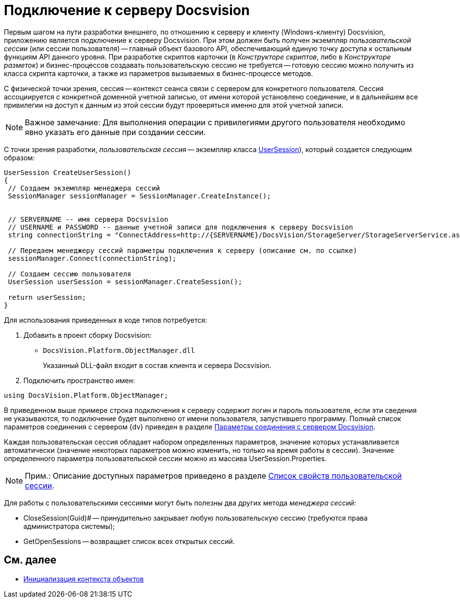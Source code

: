 = Подключение к серверу Docsvision

Первым шагом на пути разработки внешнего, по отношению к серверу и клиенту (Windows-клиенту) Docsvision, приложению является подключение к серверу Docsvision. При этом должен быть получен экземпляр _пользовательской сессии_ (или сессии пользователя) -- главный объект базового API, обеспечивающий единую точку доступа к остальным функциям API данного уровня. При разработке скриптов карточки (в _Конструкторе скриптов_, либо в _Конструкторе разметок_) и бизнес-процессов создавать пользовательскую сессию не требуется -- готовую сессию можно получить из класса скрипта карточки, а также из параметров вызываемых в бизнес-процессе методов.

С физической точки зрения, сессия -- контекст сеанса связи с сервером для конкретного пользователя. Сессия ассоциируется с конкретной доменной учетной записью, от имени которой установлено соединение, и в дальнейшем все привилегии на доступ к данным из этой сессии будут проверяться именно для этой учетной записи.

[NOTE]
====
[.note__title]#Важное замечание:# Для выполнения операции с привилегиями другого пользователя необходимо явно указать его данные при создании сессии.
====

С точки зрения разработки, _пользовательская сессия_ -- экземпляр класса xref:api/DocsVision/Platform/ObjectManager/UserSession_CL.adoc[UserSession]), который создается следующим образом:

[source,csharp]
----
UserSession CreateUserSession()
{
 // Создаем экземпляр менеджера сессий
 SessionManager sessionManager = SessionManager.CreateInstance();

            
 // SERVERNAME -- имя сервера Docsvision
 // USERNAME и PASSWORD -- данные учетной записи для подключения к серверу Docsvision
 string connectionString = "ConnectAddress=http://{SERVERNAME}/DocsVision/StorageServer/StorageServerService.asmx;UserName={USERNAME};Password={PASSWORD}";
            
 // Передаем менеджеру сессий параметры подключения к серверу (описание см. по ссылке)
 sessionManager.Connect(connectionString);

 // Создаем сессию пользователя
 UserSession userSession = sessionManager.CreateSession();

 return userSession;
}
----

Для использования приведенных в коде типов потребуется:

. Добавить в проект сборку Docsvision:
* `DocsVision.Platform.ObjectManager.dll`
+
Указанный DLL-файл входит в состав клиента и сервера Docsvision.
. Подключить пространство имен:

[source,csharp]
----
using DocsVision.Platform.ObjectManager;
----

В приведенном выше примере строка подключения к серверу содержит логин и пароль пользователя, если эти сведения не указываются, то подключение будет выполнено от имени пользователя, запустившего программу. Полный список параметров соединения с сервером {dv} приведен в разделе xref:development-manual/dm_appendix_serverconnectionparameters.adoc[Параметры соединения с сервером Docsvision].

Каждая пользовательская сессия обладает набором определенных параметров, значение которых устанавливается автоматически (значение некоторых параметров можно изменить, но только на время работы в сессии). Значение определенного параметра пользовательской сессии можно из массива UserSession.Properties.

[NOTE]
====
[.note__title]#Прим.:# Описание доступных параметров приведено в разделе xref:development-manual/dm_appendix_usersessionproperties.adoc[Список свойств пользовательской сессии].
====

Для работы с пользовательскими сессиями могут быть полезны два других метода _менеджера сессий_:

* CloseSession(Guid)# -- принудительно закрывает любую пользовательскую сессию (требуются права администратора системы);
* GetOpenSessions -- возвращает список всех открытых сессий.

== См. далее

* xref:development-manual/dm_createobjectcontext.adoc[Инициализация контекста объектов]
